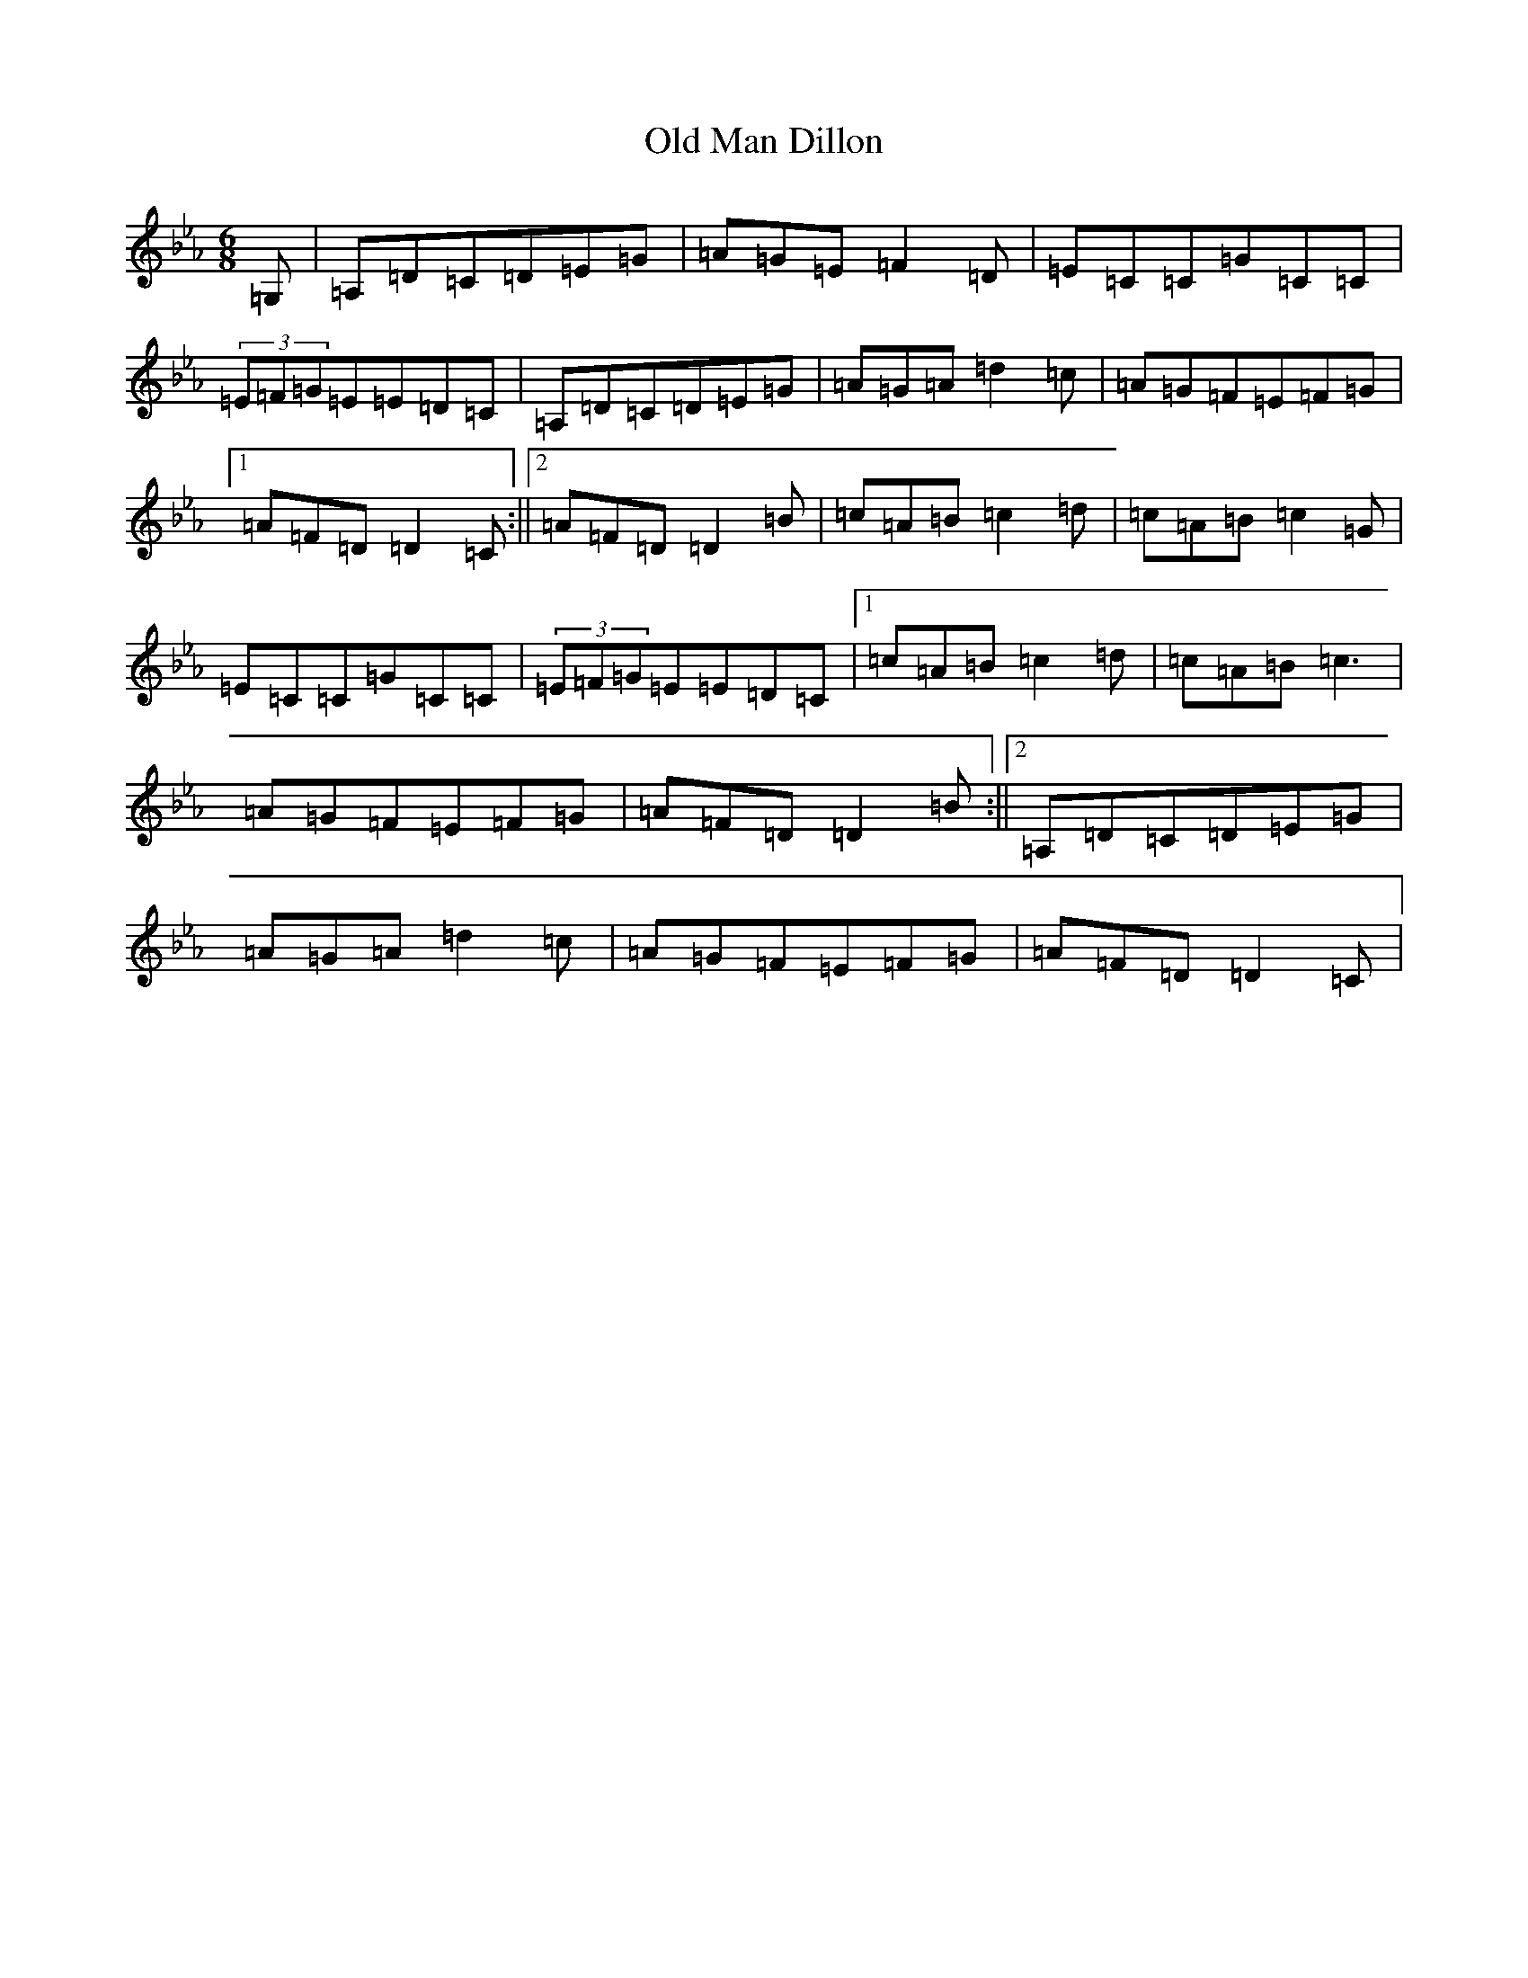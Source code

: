 X: 10824
T: Old Man Dillon
S: https://thesession.org/tunes/2200#setting40117
Z: A minor
R: jig
M:6/8
L:1/8
K: C minor
=G,|=A,=D=C=D=E=G|=A=G=E=F2=D|=E=C=C=G=C=C|(3=E=F=G=E=E=D=C|=A,=D=C=D=E=G|=A=G=A=d2=c|=A=G=F=E=F=G|1=A=F=D=D2=C:||2=A=F=D=D2=B|=c=A=B=c2=d|=c=A=B=c2=G|=E=C=C=G=C=C|(3=E=F=G=E=E=D=C|1=c=A=B=c2=d|=c=A=B=c3|=A=G=F=E=F=G|=A=F=D=D2=B:||2=A,=D=C=D=E=G|=A=G=A=d2=c|=A=G=F=E=F=G|=A=F=D=D2=C|